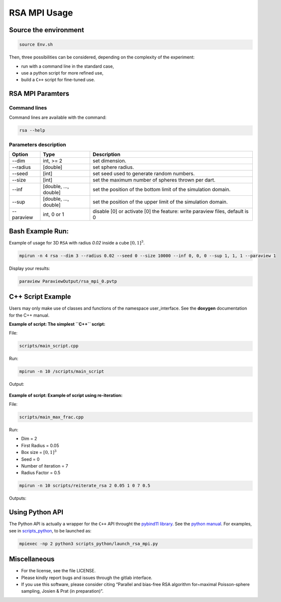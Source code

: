 =============
RSA MPI Usage
=============

Source the environment
======================

.. code-block:: bash

   source Env.sh

Then, three possibilities can be considered, depending on the complexity
of the experiment: 

- run with a command line in the standard case, 
- use a python script for more refined use, 
- build a ``C++`` script for fine-tuned use.

RSA MPI Paramters
=================

Command lines
-------------

Command lines are available with the command:

.. code-block:: bash

   rsa --help

Parameters description
----------------------

+------------+-----------------------+-----------------------------------------------------------------------------+
| Option     | Type                  | Description                                                                 |
+============+=======================+=============================================================================+
| --dim      | int, >= 2             | set dimension.                                                              |
+------------+-----------------------+-----------------------------------------------------------------------------+
| --radius   | [double]              | set sphere radius.                                                          |
+------------+-----------------------+-----------------------------------------------------------------------------+
| --seed     | [int]                 | set seed used to generate random numbers.                                   |
+------------+-----------------------+-----------------------------------------------------------------------------+
| --size     | [int]                 | set the maximum number of spheres thrown per dart.                          |
+------------+-----------------------+-----------------------------------------------------------------------------+
| --inf      | [double, ..., double] | set the position of the bottom limit of the simulation domain.              |
+------------+-----------------------+-----------------------------------------------------------------------------+
| --sup      | [double, ..., double] | set the position of the upper limit of the simulation domain.               |
+------------+-----------------------+-----------------------------------------------------------------------------+
| --paraview | int, 0 or 1           | disable [0] or activate [0] the feature: write paraview files, default is 0 |
+------------+-----------------------+-----------------------------------------------------------------------------+

Bash Example Run:
=================

Example of usage for 3D ``RSA`` with radius `0.02` inside a cube :math:`[0, 1]^3`.

.. code-block:: bash

   mpirun -n 4 rsa --dim 3 --radius 0.02 --seed 0 --size 10000 --inf 0, 0, 0 --sup 1, 1, 1 --paraview 1

Display your results:

.. code-block:: bash

  paraview ParaviewOutput/rsa_mpi_0.pvtp

.. figure:: _static/Illustration_example.png


C++ Script Example
==================

Users may only make use of classes and functions of the namespace user_interface. See the **doxygen** documentation for the C++ manual.

**Example of script: The  simplest ``C++`` script:** 

File:

.. code-block:: text
 
  scripts/main_script.cpp

Run:

.. code-block:: bash

  mpirun -n 10 /scripts/main_script

Output:

.. figure:: _static/Illustration_main_script.png


**Example of script: Example of script using re-iteration:** 

File:

.. code-block:: text

  scripts/main_max_frac.cpp

Run:

- Dim = 2
- First Radius = 0.05
- Box size = :math:`[0, 1]^3`
- Seed = 0
- Number of iteration = 7
- Radius Factor = 0.5

.. code-block:: 

  mpirun -n 10 scripts/reiterate_rsa 2 0.05 1 0 7 0.5

Outputs: 

.. figure:: _static/Illustration_frac_max.png

.. figure:: _static/fract_2D_zoom.png

Using Python API
================

The Python API is actually a wrapper for the ``C++`` API throught the `pybind11 library <https://github.com/pybind/pybind11/>`__. See the `python manual <doc/pythond_manual.md>`__. For examples, see in `scripts_python <scripts_python>`__, to be launched as:

.. code-block:: bash

   mpiexec -np 2 python3 scripts_python/launch_rsa_mpi.py

Miscellaneous
=============

-  For the license, see the file LICENSE.
-  Please kindly report bugs and issues through the gitlab interface.
-  If you use this software, please consider citing “Parallel and
   bias-free RSA algorithm for~maximal Poisson-sphere sampling, Josien &
   Prat (in preparation)”.

